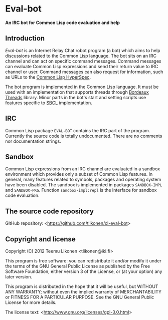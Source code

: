 * Eval-bot

*An IRC bot for Common Lisp code evaluation and help*

** Introduction

/Eval-bot/ is an Internet Relay Chat robot program (a bot) which aims to
help discussions related to the Common Lisp language. The bot sits on an
IRC channel and can act on specific command messages. Command messages
can evaluate Common Lisp expressions and send their return value to IRC
channel or user. Command messages can also request for information, such
as URLs to the [[http://www.lispworks.com/documentation/HyperSpec/Front/][Common Lisp HyperSpec]].

The bot program is implemented in the Common Lisp language. It must be
used with an implementation that supports threads through [[http://common-lisp.net/project/bordeaux-threads/][Bordeaux
Threads]] library. Minor parts in the bot's start and setting scripts use
features specific to [[http://www.sbcl.org/][SBCL]] implementation.

** IRC

Common Lisp package =EVAL-BOT= contains the IRC part of the program.
Currently the source code is totally undocumented. There are no comments
nor documentation strings.

** Sandbox

Common Lisp expressions from an IRC channel are evaluated in a sandbox
environment which provides only a subset of Common Lisp features. In
general, many features related to symbols, packages and operating system
have been disabled. The sandbox is implemented in packages
=SANDBOX-IMPL= and =SANDBOX-PKG=. Function =sandbox-impl:repl= is the
interface for sandbox code evaluation.

** The source code repository

GitHub repository: <[[https://github.com/tlikonen/cl-eval-bot]]>

** Copyright and license

Copyright (C) 2012 Teemu Likonen <tlikonen@iki.fi>

This program is free software: you can redistribute it and/or modify it
under the terms of the GNU General Public License as published by the
Free Software Foundation, either version 3 of the License, or (at your
option) any later version.

This program is distributed in the hope that it will be useful, but
WITHOUT ANY WARRANTY; without even the implied warranty of
MERCHANTABILITY or FITNESS FOR A PARTICULAR PURPOSE. See the GNU General
Public License for more details.

The license text: <[[http://www.gnu.org/licenses/gpl-3.0.html]]>
